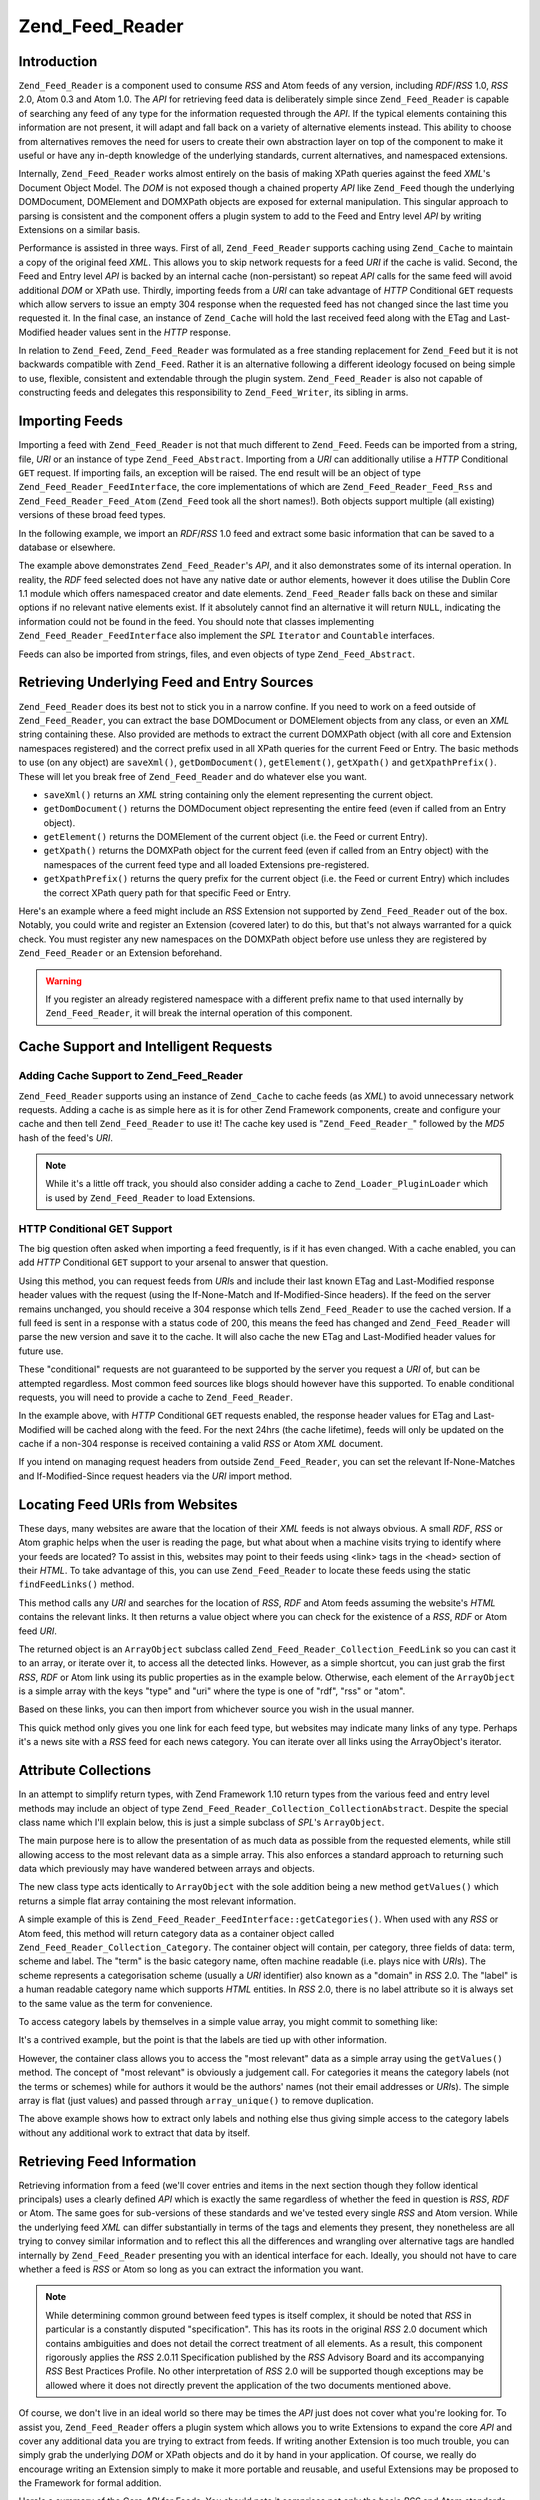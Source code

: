 .. _zend.feed.reader:

Zend_Feed_Reader
================

.. _zend.feed.reader.introduction:

Introduction
------------

``Zend_Feed_Reader`` is a component used to consume *RSS* and Atom feeds of any version, including *RDF*/*RSS* 1.0, *RSS* 2.0, Atom 0.3 and Atom 1.0. The *API* for retrieving feed data is deliberately simple since ``Zend_Feed_Reader`` is capable of searching any feed of any type for the information requested through the *API*. If the typical elements containing this information are not present, it will adapt and fall back on a variety of alternative elements instead. This ability to choose from alternatives removes the need for users to create their own abstraction layer on top of the component to make it useful or have any in-depth knowledge of the underlying standards, current alternatives, and namespaced extensions.

Internally, ``Zend_Feed_Reader`` works almost entirely on the basis of making XPath queries against the feed *XML*'s Document Object Model. The *DOM* is not exposed though a chained property *API* like ``Zend_Feed`` though the underlying DOMDocument, DOMElement and DOMXPath objects are exposed for external manipulation. This singular approach to parsing is consistent and the component offers a plugin system to add to the Feed and Entry level *API* by writing Extensions on a similar basis.

Performance is assisted in three ways. First of all, ``Zend_Feed_Reader`` supports caching using ``Zend_Cache`` to maintain a copy of the original feed *XML*. This allows you to skip network requests for a feed *URI* if the cache is valid. Second, the Feed and Entry level *API* is backed by an internal cache (non-persistant) so repeat *API* calls for the same feed will avoid additional *DOM* or XPath use. Thirdly, importing feeds from a *URI* can take advantage of *HTTP* Conditional ``GET`` requests which allow servers to issue an empty 304 response when the requested feed has not changed since the last time you requested it. In the final case, an instance of ``Zend_Cache`` will hold the last received feed along with the ETag and Last-Modified header values sent in the *HTTP* response.

In relation to ``Zend_Feed``, ``Zend_Feed_Reader`` was formulated as a free standing replacement for ``Zend_Feed`` but it is not backwards compatible with ``Zend_Feed``. Rather it is an alternative following a different ideology focused on being simple to use, flexible, consistent and extendable through the plugin system. ``Zend_Feed_Reader`` is also not capable of constructing feeds and delegates this responsibility to ``Zend_Feed_Writer``, its sibling in arms.

.. _zend.feed.reader.import:

Importing Feeds
---------------

Importing a feed with ``Zend_Feed_Reader`` is not that much different to ``Zend_Feed``. Feeds can be imported from a string, file, *URI* or an instance of type ``Zend_Feed_Abstract``. Importing from a *URI* can additionally utilise a *HTTP* Conditional ``GET`` request. If importing fails, an exception will be raised. The end result will be an object of type ``Zend_Feed_Reader_FeedInterface``, the core implementations of which are ``Zend_Feed_Reader_Feed_Rss`` and ``Zend_Feed_Reader_Feed_Atom`` (``Zend_Feed`` took all the short names!). Both objects support multiple (all existing) versions of these broad feed types.

In the following example, we import an *RDF*/*RSS* 1.0 feed and extract some basic information that can be saved to a database or elsewhere.

.. code-block:: php
   :linenos:

   $feed = Zend_Feed_Reader::import('http://www.planet-php.net/rdf/');
   $data = array(
       'title'        => $feed->getTitle(),
       'link'         => $feed->getLink(),
       'dateModified' => $feed->getDateModified(),
       'description'  => $feed->getDescription(),
       'language'     => $feed->getLanguage(),
       'entries'      => array(),
   );

   foreach ($feed as $entry) {
       $edata = array(
           'title'        => $entry->getTitle(),
           'description'  => $entry->getDescription(),
           'dateModified' => $entry->getDateModified(),
           'authors'       => $entry->getAuthors(),
           'link'         => $entry->getLink(),
           'content'      => $entry->getContent()
       );
       $data['entries'][] = $edata;
   }

The example above demonstrates ``Zend_Feed_Reader``'s *API*, and it also demonstrates some of its internal operation. In reality, the *RDF* feed selected does not have any native date or author elements, however it does utilise the Dublin Core 1.1 module which offers namespaced creator and date elements. ``Zend_Feed_Reader`` falls back on these and similar options if no relevant native elements exist. If it absolutely cannot find an alternative it will return ``NULL``, indicating the information could not be found in the feed. You should note that classes implementing ``Zend_Feed_Reader_FeedInterface`` also implement the *SPL* ``Iterator`` and ``Countable`` interfaces.

Feeds can also be imported from strings, files, and even objects of type ``Zend_Feed_Abstract``.

.. code-block:: php
   :linenos:

   // from a URI
   $feed = Zend_Feed_Reader::import('http://www.planet-php.net/rdf/');

   // from a String
   $feed = Zend_Feed_Reader::importString($feedXmlString);

   // from a file
   $feed = Zend_Feed_Reader::importFile('./feed.xml');

   // from a Zend_Feed_Abstract object
   $zfeed = Zend_Feed::import('http://www.planet-php.net/atom/');
   $feed  = Zend_Feed_Reader::importFeed($zfeed);

.. _zend.feed.reader.sources:

Retrieving Underlying Feed and Entry Sources
--------------------------------------------

``Zend_Feed_Reader`` does its best not to stick you in a narrow confine. If you need to work on a feed outside of ``Zend_Feed_Reader``, you can extract the base DOMDocument or DOMElement objects from any class, or even an *XML* string containing these. Also provided are methods to extract the current DOMXPath object (with all core and Extension namespaces registered) and the correct prefix used in all XPath queries for the current Feed or Entry. The basic methods to use (on any object) are ``saveXml()``, ``getDomDocument()``, ``getElement()``, ``getXpath()`` and ``getXpathPrefix()``. These will let you break free of ``Zend_Feed_Reader`` and do whatever else you want.

- ``saveXml()`` returns an *XML* string containing only the element representing the current object.

- ``getDomDocument()`` returns the DOMDocument object representing the entire feed (even if called from an Entry object).

- ``getElement()`` returns the DOMElement of the current object (i.e. the Feed or current Entry).

- ``getXpath()`` returns the DOMXPath object for the current feed (even if called from an Entry object) with the namespaces of the current feed type and all loaded Extensions pre-registered.

- ``getXpathPrefix()`` returns the query prefix for the current object (i.e. the Feed or current Entry) which includes the correct XPath query path for that specific Feed or Entry.

Here's an example where a feed might include an *RSS* Extension not supported by ``Zend_Feed_Reader`` out of the box. Notably, you could write and register an Extension (covered later) to do this, but that's not always warranted for a quick check. You must register any new namespaces on the DOMXPath object before use unless they are registered by ``Zend_Feed_Reader`` or an Extension beforehand.

.. code-block:: php
   :linenos:

   $feed        = Zend_Feed_Reader::import('http://www.planet-php.net/rdf/');
   $xpathPrefix = $feed->getXpathPrefix();
   $xpath       = $feed->getXpath();
   $xpath->registerNamespace('admin', 'http://webns.net/mvcb/');
   $reportErrorsTo = $xpath->evaluate('string('
                                    . $xpathPrefix
                                    . '/admin:errorReportsTo)');

.. warning::

   If you register an already registered namespace with a different prefix name to that used internally by ``Zend_Feed_Reader``, it will break the internal operation of this component.

.. _zend.feed.reader.cache-request:

Cache Support and Intelligent Requests
--------------------------------------

.. _zend.feed.reader.cache-request.cache:

Adding Cache Support to Zend_Feed_Reader
^^^^^^^^^^^^^^^^^^^^^^^^^^^^^^^^^^^^^^^^

``Zend_Feed_Reader`` supports using an instance of ``Zend_Cache`` to cache feeds (as *XML*) to avoid unnecessary network requests. Adding a cache is as simple here as it is for other Zend Framework components, create and configure your cache and then tell ``Zend_Feed_Reader`` to use it! The cache key used is "``Zend_Feed_Reader_``" followed by the *MD5* hash of the feed's *URI*.

.. code-block:: php
   :linenos:

   $frontendOptions = array(
      'lifetime' => 7200,
      'automatic_serialization' => true
   );
   $backendOptions = array('cache_dir' => './tmp/');
   $cache = Zend_Cache::factory(
       'Core', 'File', $frontendOptions, $backendOptions
   );

   Zend_Feed_Reader::setCache($cache);

.. note::

   While it's a little off track, you should also consider adding a cache to ``Zend_Loader_PluginLoader`` which is used by ``Zend_Feed_Reader`` to load Extensions.

.. _zend.feed.reader.cache-request.http-conditional-get:

HTTP Conditional GET Support
^^^^^^^^^^^^^^^^^^^^^^^^^^^^

The big question often asked when importing a feed frequently, is if it has even changed. With a cache enabled, you can add *HTTP* Conditional ``GET`` support to your arsenal to answer that question.

Using this method, you can request feeds from *URI*\ s and include their last known ETag and Last-Modified response header values with the request (using the If-None-Match and If-Modified-Since headers). If the feed on the server remains unchanged, you should receive a 304 response which tells ``Zend_Feed_Reader`` to use the cached version. If a full feed is sent in a response with a status code of 200, this means the feed has changed and ``Zend_Feed_Reader`` will parse the new version and save it to the cache. It will also cache the new ETag and Last-Modified header values for future use.

These "conditional" requests are not guaranteed to be supported by the server you request a *URI* of, but can be attempted regardless. Most common feed sources like blogs should however have this supported. To enable conditional requests, you will need to provide a cache to ``Zend_Feed_Reader``.

.. code-block:: php
   :linenos:

   $frontendOptions = array(
      'lifetime' => 86400,
      'automatic_serialization' => true
   );
   $backendOptions = array('cache_dir' => './tmp/');
   $cache = Zend_Cache::factory(
       'Core', 'File', $frontendOptions, $backendOptions
   );

   Zend_Feed_Reader::setCache($cache);
   Zend_Feed_Reader::useHttpConditionalGet();

   $feed = Zend_Feed_Reader::import('http://www.planet-php.net/rdf/');

In the example above, with *HTTP* Conditional ``GET`` requests enabled, the response header values for ETag and Last-Modified will be cached along with the feed. For the next 24hrs (the cache lifetime), feeds will only be updated on the cache if a non-304 response is received containing a valid *RSS* or Atom *XML* document.

If you intend on managing request headers from outside ``Zend_Feed_Reader``, you can set the relevant If-None-Matches and If-Modified-Since request headers via the *URI* import method.

.. code-block:: php
   :linenos:

   $lastEtagReceived = '5e6cefe7df5a7e95c8b1ba1a2ccaff3d';
   $lastModifiedDateReceived = 'Wed, 08 Jul 2009 13:37:22 GMT';
   $feed = Zend_Feed_Reader::import(
       $uri, $lastEtagReceived, $lastModifiedDateReceived
   );

.. _zend.feed.reader.locate:

Locating Feed URIs from Websites
--------------------------------

These days, many websites are aware that the location of their *XML* feeds is not always obvious. A small *RDF*, *RSS* or Atom graphic helps when the user is reading the page, but what about when a machine visits trying to identify where your feeds are located? To assist in this, websites may point to their feeds using <link> tags in the <head> section of their *HTML*. To take advantage of this, you can use ``Zend_Feed_Reader`` to locate these feeds using the static ``findFeedLinks()`` method.

This method calls any *URI* and searches for the location of *RSS*, *RDF* and Atom feeds assuming the website's *HTML* contains the relevant links. It then returns a value object where you can check for the existence of a *RSS*, *RDF* or Atom feed *URI*.

The returned object is an ``ArrayObject`` subclass called ``Zend_Feed_Reader_Collection_FeedLink`` so you can cast it to an array, or iterate over it, to access all the detected links. However, as a simple shortcut, you can just grab the first *RSS*, *RDF* or Atom link using its public properties as in the example below. Otherwise, each element of the ``ArrayObject`` is a simple array with the keys "type" and "uri" where the type is one of "rdf", "rss" or "atom".

.. code-block:: php
   :linenos:

   $links = Zend_Feed_Reader::findFeedLinks('http://www.planet-php.net');

   if(isset($links->rdf)) {
       echo $links->rdf, "\n"; // http://www.planet-php.org/rdf/
   }
   if(isset($links->rss)) {
       echo $links->rss, "\n"; // http://www.planet-php.org/rss/
   }
   if(isset($links->atom)) {
       echo $links->atom, "\n"; // http://www.planet-php.org/atom/
   }

Based on these links, you can then import from whichever source you wish in the usual manner.

This quick method only gives you one link for each feed type, but websites may indicate many links of any type. Perhaps it's a news site with a *RSS* feed for each news category. You can iterate over all links using the ArrayObject's iterator.

.. code-block:: php
   :linenos:

   $links = Zend_Feed_Reader::findFeedLinks('http://www.planet-php.net');

   foreach ($links as $link) {
       echo $link['uri'], "\n";
   }

.. _zend.feed.reader.attribute-collections:

Attribute Collections
---------------------

In an attempt to simplify return types, with Zend Framework 1.10 return types from the various feed and entry level methods may include an object of type ``Zend_Feed_Reader_Collection_CollectionAbstract``. Despite the special class name which I'll explain below, this is just a simple subclass of *SPL*'s ``ArrayObject``.

The main purpose here is to allow the presentation of as much data as possible from the requested elements, while still allowing access to the most relevant data as a simple array. This also enforces a standard approach to returning such data which previously may have wandered between arrays and objects.

The new class type acts identically to ``ArrayObject`` with the sole addition being a new method ``getValues()`` which returns a simple flat array containing the most relevant information.

A simple example of this is ``Zend_Feed_Reader_FeedInterface::getCategories()``. When used with any *RSS* or Atom feed, this method will return category data as a container object called ``Zend_Feed_Reader_Collection_Category``. The container object will contain, per category, three fields of data: term, scheme and label. The "term" is the basic category name, often machine readable (i.e. plays nice with *URI*\ s). The scheme represents a categorisation scheme (usually a *URI* identifier) also known as a "domain" in *RSS* 2.0. The "label" is a human readable category name which supports *HTML* entities. In *RSS* 2.0, there is no label attribute so it is always set to the same value as the term for convenience.

To access category labels by themselves in a simple value array, you might commit to something like:

.. code-block:: php
   :linenos:

   $feed = Zend_Feed_Reader::import('http://www.example.com/atom.xml');
   $categories = $feed->getCategories();
   $labels = array();
   foreach ($categories as $cat) {
       $labels[] = $cat['label']
   }

It's a contrived example, but the point is that the labels are tied up with other information.

However, the container class allows you to access the "most relevant" data as a simple array using the ``getValues()`` method. The concept of "most relevant" is obviously a judgement call. For categories it means the category labels (not the terms or schemes) while for authors it would be the authors' names (not their email addresses or *URI*\ s). The simple array is flat (just values) and passed through ``array_unique()`` to remove duplication.

.. code-block:: php
   :linenos:

   $feed = Zend_Feed_Reader::import('http://www.example.com/atom.xml');
   $categories = $feed->getCategories();
   $labels = $categories->getValues();

The above example shows how to extract only labels and nothing else thus giving simple access to the category labels without any additional work to extract that data by itself.

.. _zend.feed.reader.retrieve-info:

Retrieving Feed Information
---------------------------

Retrieving information from a feed (we'll cover entries and items in the next section though they follow identical principals) uses a clearly defined *API* which is exactly the same regardless of whether the feed in question is *RSS*, *RDF* or Atom. The same goes for sub-versions of these standards and we've tested every single *RSS* and Atom version. While the underlying feed *XML* can differ substantially in terms of the tags and elements they present, they nonetheless are all trying to convey similar information and to reflect this all the differences and wrangling over alternative tags are handled internally by ``Zend_Feed_Reader`` presenting you with an identical interface for each. Ideally, you should not have to care whether a feed is *RSS* or Atom so long as you can extract the information you want.

.. note::

   While determining common ground between feed types is itself complex, it should be noted that *RSS* in particular is a constantly disputed "specification". This has its roots in the original *RSS* 2.0 document which contains ambiguities and does not detail the correct treatment of all elements. As a result, this component rigorously applies the *RSS* 2.0.11 Specification published by the *RSS* Advisory Board and its accompanying *RSS* Best Practices Profile. No other interpretation of *RSS* 2.0 will be supported though exceptions may be allowed where it does not directly prevent the application of the two documents mentioned above.

Of course, we don't live in an ideal world so there may be times the *API* just does not cover what you're looking for. To assist you, ``Zend_Feed_Reader`` offers a plugin system which allows you to write Extensions to expand the core *API* and cover any additional data you are trying to extract from feeds. If writing another Extension is too much trouble, you can simply grab the underlying *DOM* or XPath objects and do it by hand in your application. Of course, we really do encourage writing an Extension simply to make it more portable and reusable, and useful Extensions may be proposed to the Framework for formal addition.

Here's a summary of the Core *API* for Feeds. You should note it comprises not only the basic *RSS* and Atom standards, but also accounts for a number of included Extensions bundled with ``Zend_Feed_Reader``. The naming of these Extension sourced methods remain fairly generic - all Extension methods operate at the same level as the Core *API* though we do allow you to retrieve any specific Extension object separately if required.

.. table:: Feed Level API Methods

   +-----------------------------+----------------------------------------------------------------------------------------------------------------------------------------------------------------------------------------------------------------------------------------------------------------------------------------------------------------------------------------------------------------------------------------------------------------------------------------------------------------------------------------------------+
   |getId()                      |Returns a unique ID associated with this feed                                                                                                                                                                                                                                                                                                                                                                                                                                                       |
   +-----------------------------+----------------------------------------------------------------------------------------------------------------------------------------------------------------------------------------------------------------------------------------------------------------------------------------------------------------------------------------------------------------------------------------------------------------------------------------------------------------------------------------------------+
   |getTitle()                   |Returns the title of the feed                                                                                                                                                                                                                                                                                                                                                                                                                                                                       |
   +-----------------------------+----------------------------------------------------------------------------------------------------------------------------------------------------------------------------------------------------------------------------------------------------------------------------------------------------------------------------------------------------------------------------------------------------------------------------------------------------------------------------------------------------+
   |getDescription()             |Returns the text description of the feed.                                                                                                                                                                                                                                                                                                                                                                                                                                                           |
   +-----------------------------+----------------------------------------------------------------------------------------------------------------------------------------------------------------------------------------------------------------------------------------------------------------------------------------------------------------------------------------------------------------------------------------------------------------------------------------------------------------------------------------------------+
   |getLink()                    |Returns a URI to the HTML website containing the same or similar information as this feed (i.e. if the feed is from a blog, it should provide the blog's URI where the HTML version of the entries can be read).                                                                                                                                                                                                                                                                                    |
   +-----------------------------+----------------------------------------------------------------------------------------------------------------------------------------------------------------------------------------------------------------------------------------------------------------------------------------------------------------------------------------------------------------------------------------------------------------------------------------------------------------------------------------------------+
   |getFeedLink()                |Returns the URI of this feed, which may be the same as the URI used to import the feed. There are important cases where the feed link may differ because the source URI is being updated and is intended to be removed in the future.                                                                                                                                                                                                                                                               |
   +-----------------------------+----------------------------------------------------------------------------------------------------------------------------------------------------------------------------------------------------------------------------------------------------------------------------------------------------------------------------------------------------------------------------------------------------------------------------------------------------------------------------------------------------+
   |getAuthors()                 |Returns an object of type Zend_Feed_Reader_Collection_Author which is an ArrayObject whose elements are each simple arrays containing any combination of the keys "name", "email" and "uri". Where irrelevant to the source data, some of these keys may be omitted.                                                                                                                                                                                                                                |
   +-----------------------------+----------------------------------------------------------------------------------------------------------------------------------------------------------------------------------------------------------------------------------------------------------------------------------------------------------------------------------------------------------------------------------------------------------------------------------------------------------------------------------------------------+
   |getAuthor(integer $index = 0)|Returns either the first author known, or with the optional $index parameter any specific index on the array of Authors as described above (returning NULL if an invalid index).                                                                                                                                                                                                                                                                                                                    |
   +-----------------------------+----------------------------------------------------------------------------------------------------------------------------------------------------------------------------------------------------------------------------------------------------------------------------------------------------------------------------------------------------------------------------------------------------------------------------------------------------------------------------------------------------+
   |getDateCreated()             |Returns the date on which this feed was created. Generally only applicable to Atom where it represents the date the resource described by an Atom 1.0 document was created. The returned date will be a DateTime object.                                                                                                                                                                                                                                                                            |
   +-----------------------------+----------------------------------------------------------------------------------------------------------------------------------------------------------------------------------------------------------------------------------------------------------------------------------------------------------------------------------------------------------------------------------------------------------------------------------------------------------------------------------------------------+
   |getDateModified()            |Returns the date on which this feed was last modified. The returned date will be a DateTime object.                                                                                                                                                                                                                                                                                                                                                                                                 |
   +-----------------------------+----------------------------------------------------------------------------------------------------------------------------------------------------------------------------------------------------------------------------------------------------------------------------------------------------------------------------------------------------------------------------------------------------------------------------------------------------------------------------------------------------+
   |getLastBuildDate()           |Returns the date on which this feed was last built. The returned date will be a DateTime object. This is only supported by RSS - Atom feeds will always return NULL.                                                                                                                                                                                                                                                                                                                                |
   +-----------------------------+----------------------------------------------------------------------------------------------------------------------------------------------------------------------------------------------------------------------------------------------------------------------------------------------------------------------------------------------------------------------------------------------------------------------------------------------------------------------------------------------------+
   |getLanguage()                |Returns the language of the feed (if defined) or simply the language noted in the XML document.                                                                                                                                                                                                                                                                                                                                                                                                     |
   +-----------------------------+----------------------------------------------------------------------------------------------------------------------------------------------------------------------------------------------------------------------------------------------------------------------------------------------------------------------------------------------------------------------------------------------------------------------------------------------------------------------------------------------------+
   |getGenerator()               |Returns the generator of the feed, e.g. the software which generated it. This may differ between RSS and Atom since Atom defines a different notation.                                                                                                                                                                                                                                                                                                                                              |
   +-----------------------------+----------------------------------------------------------------------------------------------------------------------------------------------------------------------------------------------------------------------------------------------------------------------------------------------------------------------------------------------------------------------------------------------------------------------------------------------------------------------------------------------------+
   |getCopyright()               |Returns any copyright notice associated with the feed.                                                                                                                                                                                                                                                                                                                                                                                                                                              |
   +-----------------------------+----------------------------------------------------------------------------------------------------------------------------------------------------------------------------------------------------------------------------------------------------------------------------------------------------------------------------------------------------------------------------------------------------------------------------------------------------------------------------------------------------+
   |getHubs()                    |Returns an array of all Hub Server URI endpoints which are advertised by the feed for use with the Pubsubhubbub Protocol, allowing subscriptions to the feed for real-time updates.                                                                                                                                                                                                                                                                                                                 |
   +-----------------------------+----------------------------------------------------------------------------------------------------------------------------------------------------------------------------------------------------------------------------------------------------------------------------------------------------------------------------------------------------------------------------------------------------------------------------------------------------------------------------------------------------+
   |getCategories()              |Returns a Zend_Feed_Reader_Collection_Category object containing the details of any categories associated with the overall feed. The supported fields include "term" (the machine readable category name), "scheme" (the categorisation scheme and domain for this category), and "label" (a HTML decoded human readable category name). Where any of the three fields are absent from the field, they are either set to the closest available alternative or, in the case of "scheme", set to NULL.|
   +-----------------------------+----------------------------------------------------------------------------------------------------------------------------------------------------------------------------------------------------------------------------------------------------------------------------------------------------------------------------------------------------------------------------------------------------------------------------------------------------------------------------------------------------+
   |getImage()                   |Returns an array containing data relating to any feed image or logo, or NULL if no image found. The resulting array may contain the following keys: uri, link, title, description, height, and width. Atom logos only contain a URI so the remaining metadata is drawn from RSS feeds only.                                                                                                                                                                                                         |
   +-----------------------------+----------------------------------------------------------------------------------------------------------------------------------------------------------------------------------------------------------------------------------------------------------------------------------------------------------------------------------------------------------------------------------------------------------------------------------------------------------------------------------------------------+

Given the variety of feeds in the wild, some of these methods will undoubtedly return ``NULL`` indicating the relevant information couldn't be located. Where possible, ``Zend_Feed_Reader`` will fall back on alternative elements during its search. For example, searching an *RSS* feed for a modification date is more complicated than it looks. *RSS* 2.0 feeds should include a ``<lastBuildDate>`` tag and (or) a ``<pubDate>`` element. But what if it doesn't, maybe this is an *RSS* 1.0 feed? Perhaps it instead has an ``<atom:updated>`` element with identical information (Atom may be used to supplement *RSS*'s syntax)? Failing that, we could simply look at the entries, pick the most recent, and use its ``<pubDate>`` element. Assuming it exists... Many feeds also use Dublin Core 1.0 or 1.1 ``<dc:date>`` elements for feeds and entries. Or we could find Atom lurking again.

The point is, ``Zend_Feed_Reader`` was designed to know this. When you ask for the modification date (or anything else), it will run off and search for all these alternatives until it either gives up and returns ``NULL``, or finds an alternative that should have the right answer.

In addition to the above methods, all Feed objects implement methods for retrieving the *DOM* and XPath objects for the current feeds as described earlier. Feed objects also implement the *SPL* Iterator and Countable interfaces. The extended *API* is summarised below.

.. table:: Extended Feed Level API Methods

   +--------------------------+--------------------------------------------------------------------------------------------------------------------------------------------------------------------------------------------------------------------------------------+
   |getDomDocument()          |Returns the parent DOMDocument object for the entire source XML document                                                                                                                                                              |
   +--------------------------+--------------------------------------------------------------------------------------------------------------------------------------------------------------------------------------------------------------------------------------+
   |getElement()              |Returns the current feed level DOMElement object                                                                                                                                                                                      |
   +--------------------------+--------------------------------------------------------------------------------------------------------------------------------------------------------------------------------------------------------------------------------------+
   |saveXml()                 |Returns a string containing an XML document of the entire feed element (this is not the original document but a rebuilt version)                                                                                                      |
   +--------------------------+--------------------------------------------------------------------------------------------------------------------------------------------------------------------------------------------------------------------------------------+
   |getXpath()                |Returns the DOMXPath object used internally to run queries on the DOMDocument object (this includes core and Extension namespaces pre-registered)                                                                                     |
   +--------------------------+--------------------------------------------------------------------------------------------------------------------------------------------------------------------------------------------------------------------------------------+
   |getXpathPrefix()          |Returns the valid DOM path prefix prepended to all XPath queries matching the feed being queried                                                                                                                                      |
   +--------------------------+--------------------------------------------------------------------------------------------------------------------------------------------------------------------------------------------------------------------------------------+
   |getEncoding()             |Returns the encoding of the source XML document (note: this cannot account for errors such as the server sending documents in a different encoding). Where not defined, the default UTF-8 encoding of Unicode is applied.             |
   +--------------------------+--------------------------------------------------------------------------------------------------------------------------------------------------------------------------------------------------------------------------------------+
   |count()                   |Returns a count of the entries or items this feed contains (implements SPLCountable interface)                                                                                                                                        |
   +--------------------------+--------------------------------------------------------------------------------------------------------------------------------------------------------------------------------------------------------------------------------------+
   |current()                 |Returns either the current entry (using the current index from key())                                                                                                                                                                 |
   +--------------------------+--------------------------------------------------------------------------------------------------------------------------------------------------------------------------------------------------------------------------------------+
   |key()                     |Returns the current entry index                                                                                                                                                                                                       |
   +--------------------------+--------------------------------------------------------------------------------------------------------------------------------------------------------------------------------------------------------------------------------------+
   |next()                    |Increments the entry index value by one                                                                                                                                                                                               |
   +--------------------------+--------------------------------------------------------------------------------------------------------------------------------------------------------------------------------------------------------------------------------------+
   |rewind()                  |Resets the entry index to 0                                                                                                                                                                                                           |
   +--------------------------+--------------------------------------------------------------------------------------------------------------------------------------------------------------------------------------------------------------------------------------+
   |valid()                   |Checks that the current entry index is valid, i.e. it does fall below 0 and does not exceed the number of entries existing.                                                                                                           |
   +--------------------------+--------------------------------------------------------------------------------------------------------------------------------------------------------------------------------------------------------------------------------------+
   |getExtensions()           |Returns an array of all Extension objects loaded for the current feed (note: both feed-level and entry-level Extensions exist, and only feed-level Extensions are returned here). The array keys are of the form {ExtensionName}_Feed.|
   +--------------------------+--------------------------------------------------------------------------------------------------------------------------------------------------------------------------------------------------------------------------------------+
   |getExtension(string $name)|Returns an Extension object for the feed registered under the provided name. This allows more fine-grained access to Extensions which may otherwise be hidden within the implementation of the standard API methods.                  |
   +--------------------------+--------------------------------------------------------------------------------------------------------------------------------------------------------------------------------------------------------------------------------------+
   |getType()                 |Returns a static class constant (e.g. Zend_Feed_Reader::TYPE_ATOM_03, i.e. Atom 0.3) indicating exactly what kind of feed is being consumed.                                                                                          |
   +--------------------------+--------------------------------------------------------------------------------------------------------------------------------------------------------------------------------------------------------------------------------------+

.. _zend.feed.reader.entry:

Retrieving Entry/Item Information
---------------------------------

Retrieving information for specific entries or items (depending on whether you speak Atom or *RSS*) is identical to feed level data. Accessing entries is simply a matter of iterating over a Feed object or using the *SPL* ``Iterator`` interface Feed objects implement and calling the appropriate method on each.

.. table:: Entry Level API Methods

   +--------------------------------------------------+---------------------------------------------------------------------------------------------------------------------------------------------------------------------------------------------------------------------------------------------------------------------------------------------------------------------------------------------------------------------------------------------------------------------------------------------------------------------------------------------+
   |getId()                                           |Returns a unique ID for the current entry.                                                                                                                                                                                                                                                                                                                                                                                                                                                   |
   +--------------------------------------------------+---------------------------------------------------------------------------------------------------------------------------------------------------------------------------------------------------------------------------------------------------------------------------------------------------------------------------------------------------------------------------------------------------------------------------------------------------------------------------------------------+
   |getTitle()                                        |Returns the title of the current entry.                                                                                                                                                                                                                                                                                                                                                                                                                                                      |
   +--------------------------------------------------+---------------------------------------------------------------------------------------------------------------------------------------------------------------------------------------------------------------------------------------------------------------------------------------------------------------------------------------------------------------------------------------------------------------------------------------------------------------------------------------------+
   |getDescription()                                  |Returns a description of the current entry.                                                                                                                                                                                                                                                                                                                                                                                                                                                  |
   +--------------------------------------------------+---------------------------------------------------------------------------------------------------------------------------------------------------------------------------------------------------------------------------------------------------------------------------------------------------------------------------------------------------------------------------------------------------------------------------------------------------------------------------------------------+
   |getLink()                                         |Returns a URI to the HTML version of the current entry.                                                                                                                                                                                                                                                                                                                                                                                                                                      |
   +--------------------------------------------------+---------------------------------------------------------------------------------------------------------------------------------------------------------------------------------------------------------------------------------------------------------------------------------------------------------------------------------------------------------------------------------------------------------------------------------------------------------------------------------------------+
   |getPermaLink()                                    |Returns the permanent link to the current entry. In most cases, this is the same as using getLink().                                                                                                                                                                                                                                                                                                                                                                                         |
   +--------------------------------------------------+---------------------------------------------------------------------------------------------------------------------------------------------------------------------------------------------------------------------------------------------------------------------------------------------------------------------------------------------------------------------------------------------------------------------------------------------------------------------------------------------+
   |getAuthors()                                      |Returns an object of type Zend_Feed_Reader_Collection_Author which is an ArrayObject whose elements are each simple arrays containing any combination of the keys "name", "email" and "uri". Where irrelevant to the source data, some of these keys may be omitted.                                                                                                                                                                                                                         |
   +--------------------------------------------------+---------------------------------------------------------------------------------------------------------------------------------------------------------------------------------------------------------------------------------------------------------------------------------------------------------------------------------------------------------------------------------------------------------------------------------------------------------------------------------------------+
   |getAuthor(integer $index = 0)                     |Returns either the first author known, or with the optional $index parameter any specific index on the array of Authors as described above (returning NULL if an invalid index).                                                                                                                                                                                                                                                                                                             |
   +--------------------------------------------------+---------------------------------------------------------------------------------------------------------------------------------------------------------------------------------------------------------------------------------------------------------------------------------------------------------------------------------------------------------------------------------------------------------------------------------------------------------------------------------------------+
   |getDateCreated()                                  |Returns the date on which the current entry was created. Generally only applicable to Atom where it represents the date the resource described by an Atom 1.0 document was created.                                                                                                                                                                                                                                                                                                          |
   +--------------------------------------------------+---------------------------------------------------------------------------------------------------------------------------------------------------------------------------------------------------------------------------------------------------------------------------------------------------------------------------------------------------------------------------------------------------------------------------------------------------------------------------------------------+
   |getDateModified()                                 |Returns the date on which the current entry was last modified                                                                                                                                                                                                                                                                                                                                                                                                                                |
   +--------------------------------------------------+---------------------------------------------------------------------------------------------------------------------------------------------------------------------------------------------------------------------------------------------------------------------------------------------------------------------------------------------------------------------------------------------------------------------------------------------------------------------------------------------+
   |getContent()                                      |Returns the content of the current entry (this has any entities reversed if possible assuming the content type is HTML). The description is returned if a separate content element does not exist.                                                                                                                                                                                                                                                                                           |
   +--------------------------------------------------+---------------------------------------------------------------------------------------------------------------------------------------------------------------------------------------------------------------------------------------------------------------------------------------------------------------------------------------------------------------------------------------------------------------------------------------------------------------------------------------------+
   |getEnclosure()                                    |Returns an array containing the value of all attributes from a multi-media <enclosure> element including as array keys: url, length, type. In accordance with the RSS Best Practices Profile of the RSS Advisory Board, no support is offers for multiple enclosures since such support forms no part of the RSS specification.                                                                                                                                                              |
   +--------------------------------------------------+---------------------------------------------------------------------------------------------------------------------------------------------------------------------------------------------------------------------------------------------------------------------------------------------------------------------------------------------------------------------------------------------------------------------------------------------------------------------------------------------+
   |getCommentCount()                                 |Returns the number of comments made on this entry at the time the feed was last generated                                                                                                                                                                                                                                                                                                                                                                                                    |
   +--------------------------------------------------+---------------------------------------------------------------------------------------------------------------------------------------------------------------------------------------------------------------------------------------------------------------------------------------------------------------------------------------------------------------------------------------------------------------------------------------------------------------------------------------------+
   |getCommentLink()                                  |Returns a URI pointing to the HTML page where comments can be made on this entry                                                                                                                                                                                                                                                                                                                                                                                                             |
   +--------------------------------------------------+---------------------------------------------------------------------------------------------------------------------------------------------------------------------------------------------------------------------------------------------------------------------------------------------------------------------------------------------------------------------------------------------------------------------------------------------------------------------------------------------+
   |getCommentFeedLink([string $type = 'atom'\|'rss'])|Returns a URI pointing to a feed of the provided type containing all comments for this entry (type defaults to Atom/RSS depending on current feed type).                                                                                                                                                                                                                                                                                                                                     |
   +--------------------------------------------------+---------------------------------------------------------------------------------------------------------------------------------------------------------------------------------------------------------------------------------------------------------------------------------------------------------------------------------------------------------------------------------------------------------------------------------------------------------------------------------------------+
   |getCategories()                                   |Returns a Zend_Feed_Reader_Collection_Category object containing the details of any categories associated with the entry. The supported fields include "term" (the machine readable category name), "scheme" (the categorisation scheme and domain for this category), and "label" (a HTML decoded human readable category name). Where any of the three fields are absent from the field, they are either set to the closest available alternative or, in the case of "scheme", set to NULL.|
   +--------------------------------------------------+---------------------------------------------------------------------------------------------------------------------------------------------------------------------------------------------------------------------------------------------------------------------------------------------------------------------------------------------------------------------------------------------------------------------------------------------------------------------------------------------+

The extended *API* for entries is identical to that for feeds with the exception of the Iterator methods which are not needed here.

.. caution::

   There is often confusion over the concepts of modified and created dates. In Atom, these are two clearly defined concepts (so knock yourself out) but in *RSS* they are vague. *RSS* 2.0 defines a single **<pubDate>** element which typically refers to the date this entry was published, i.e. a creation date of sorts. This is not always the case, and it may change with updates or not. As a result, if you really want to check whether an entry has changed, don't rely on the results of ``getDateModified()``. Instead, consider tracking the *MD5* hash of three other elements concatenated, e.g. using ``getTitle()``, ``getDescription()`` and ``getContent()``. If the entry was truly updated, this hash computation will give a different result than previously saved hashes for the same entry. This is obviously content oriented, and will not assist in detecting changes to other relevant elements. Atom feeds should not require such steps.

   Further muddying the waters, dates in feeds may follow different standards. Atom and Dublin Core dates should follow *ISO* 8601, and *RSS* dates should follow *RFC* 822 or *RFC* 2822 which is also common. Date methods will throw an exception if ``DateTime`` cannot load the date string using one of the above standards, or the *PHP* recognised possibilities for *RSS* dates.

.. warning::

   The values returned from these methods are not validated. This means users must perform validation on all retrieved data including the filtering of any *HTML* such as from ``getContent()`` before it is output from your application. Remember that most feeds come from external sources, and therefore the default assumption should be that they cannot be trusted.

.. table:: Extended Entry Level API Methods

   +--------------------------+-----------------------------------------------------------------------------------------------------------------------------------------------------------------------------------------------------------------------------------------------+
   |getDomDocument()          |Returns the parent DOMDocument object for the entire feed (not just the current entry)                                                                                                                                                         |
   +--------------------------+-----------------------------------------------------------------------------------------------------------------------------------------------------------------------------------------------------------------------------------------------+
   |getElement()              |Returns the current entry level DOMElement object                                                                                                                                                                                              |
   +--------------------------+-----------------------------------------------------------------------------------------------------------------------------------------------------------------------------------------------------------------------------------------------+
   |getXpath()                |Returns the DOMXPath object used internally to run queries on the DOMDocument object (this includes core and Extension namespaces pre-registered)                                                                                              |
   +--------------------------+-----------------------------------------------------------------------------------------------------------------------------------------------------------------------------------------------------------------------------------------------+
   |getXpathPrefix()          |Returns the valid DOM path prefix prepended to all XPath queries matching the entry being queried                                                                                                                                              |
   +--------------------------+-----------------------------------------------------------------------------------------------------------------------------------------------------------------------------------------------------------------------------------------------+
   |getEncoding()             |Returns the encoding of the source XML document (note: this cannot account for errors such as the server sending documents in a different encoding). The default encoding applied in the absence of any other is the UTF-8 encoding of Unicode.|
   +--------------------------+-----------------------------------------------------------------------------------------------------------------------------------------------------------------------------------------------------------------------------------------------+
   |getExtensions()           |Returns an array of all Extension objects loaded for the current entry (note: both feed-level and entry-level Extensions exist, and only entry-level Extensions are returned here). The array keys are in the form {ExtensionName}_Entry.      |
   +--------------------------+-----------------------------------------------------------------------------------------------------------------------------------------------------------------------------------------------------------------------------------------------+
   |getExtension(string $name)|Returns an Extension object for the entry registered under the provided name. This allows more fine-grained access to Extensions which may otherwise be hidden within the implementation of the standard API methods.                          |
   +--------------------------+-----------------------------------------------------------------------------------------------------------------------------------------------------------------------------------------------------------------------------------------------+
   |getType()                 |Returns a static class constant (e.g. Zend_Feed_Reader::TYPE_ATOM_03, i.e. Atom 0.3) indicating exactly what kind of feed is being consumed.                                                                                                   |
   +--------------------------+-----------------------------------------------------------------------------------------------------------------------------------------------------------------------------------------------------------------------------------------------+

.. _zend.feed.reader.extending:

Extending Feed and Entry APIs
-----------------------------

Extending ``Zend_Feed_Reader`` allows you to add methods at both the feed and entry level which cover the retrieval of information not already supported by ``Zend_Feed_Reader``. Given the number of *RSS* and Atom extensions that exist, this is a good thing since ``Zend_Feed_Reader`` couldn't possibly add everything.

There are two types of Extensions possible, those which retrieve information from elements which are immediate children of the root element (e.g. ``<channel>`` for *RSS* or ``<feed>`` for Atom) and those who retrieve information from child elements of an entry (e.g. ``<item>`` for *RSS* or ``<entry>`` for Atom). On the filesystem these are grouped as classes within a namespace based on the extension standard's name. For example, internally we have ``Zend_Feed_Reader_Extension_DublinCore_Feed`` and ``Zend_Feed_Reader_Extension_DublinCore_Entry`` classes which are two Extensions implementing Dublin Core 1.0 and 1.1 support.

Extensions are loaded into ``Zend_Feed_Reader`` using ``Zend_Loader_PluginLoader``, so their operation will be familiar from other Zend Framework components. ``Zend_Feed_Reader`` already bundles a number of these Extensions, however those which are not used internally and registered by default (so called Core Extensions) must be registered to ``Zend_Feed_Reader`` before they are used. The bundled Extensions include:

.. table:: Core Extensions (pre-registered)

   +---------------------------+-------------------------------------------------------------------------+
   |DublinCore (Feed and Entry)|Implements support for Dublin Core Metadata Element Set 1.0 and 1.1      |
   +---------------------------+-------------------------------------------------------------------------+
   |Content (Entry only)       |Implements support for Content 1.0                                       |
   +---------------------------+-------------------------------------------------------------------------+
   |Atom (Feed and Entry)      |Implements support for Atom 0.3 and Atom 1.0                             |
   +---------------------------+-------------------------------------------------------------------------+
   |Slash                      |Implements support for the Slash RSS 1.0 module                          |
   +---------------------------+-------------------------------------------------------------------------+
   |WellFormedWeb              |Implements support for the Well Formed Web CommentAPI 1.0                |
   +---------------------------+-------------------------------------------------------------------------+
   |Thread                     |Implements support for Atom Threading Extensions as described in RFC 4685|
   +---------------------------+-------------------------------------------------------------------------+
   |Podcast                    |Implements support for the Podcast 1.0 DTD from Apple                    |
   +---------------------------+-------------------------------------------------------------------------+

The Core Extensions are somewhat special since they are extremely common and multi-faceted. For example, we have a Core Extension for Atom. Atom is implemented as an Extension (not just a base class) because it doubles as a valid *RSS* module - you can insert Atom elements into *RSS* feeds. I've even seen *RDF* feeds which use a lot of Atom in place of more common Extensions like Dublin Core.

.. table:: Non-Core Extensions (must register manually)

   +---------------+-------------------------------------------------------------------------------------------------------------------------+
   |Syndication    |Implements Syndication 1.0 support for RSS feeds                                                                         |
   +---------------+-------------------------------------------------------------------------------------------------------------------------+
   |CreativeCommons|A RSS module that adds an element at the <channel> or <item> level that specifies which Creative Commons license applies.|
   +---------------+-------------------------------------------------------------------------------------------------------------------------+

The additional non-Core Extensions are offered but not registered to ``Zend_Feed_Reader`` by default. If you want to use them, you'll need to tell ``Zend_Feed_Reader`` to load them in advance of importing a feed. Additional non-Core Extensions will be included in future iterations of the component.

Registering an Extension with ``Zend_Feed_Reader``, so it is loaded and its *API* is available to Feed and Entry objects, is a simple affair using the ``Zend_Loader_PluginLoader``. Here we register the optional Slash Extension, and discover that it can be directly called from the Entry level *API* without any effort. Note that Extension names are case sensitive and use camel casing for multiple terms.

.. code-block:: php
   :linenos:

   Zend_Feed_Reader::registerExtension('Syndication');
   $feed = Zend_Feed_Reader::import('http://rss.slashdot.org/Slashdot/slashdot');
   $updatePeriod = $feed->current()->getUpdatePeriod();

In the simple example above, we checked how frequently a feed is being updated using the ``getUpdatePeriod()`` method. Since it's not part of ``Zend_Feed_Reader``'s core *API*, it could only be a method supported by the newly registered Syndication Extension.

As you can also notice, the new methods from Extensions are accessible from the main *API* using *PHP*'s magic methods. As an alternative, you can also directly access any Extension object for a similar result as seen below.

.. code-block:: php
   :linenos:

   Zend_Feed_Reader::registerExtension('Syndication');
   $feed = Zend_Feed_Reader::import('http://rss.slashdot.org/Slashdot/slashdot');
   $syndication = $feed->getExtension('Syndication');
   $updatePeriod = $syndication->getUpdatePeriod();

.. _zend.feed.reader.extending.feed:

Writing Zend_Feed_Reader Extensions
^^^^^^^^^^^^^^^^^^^^^^^^^^^^^^^^^^^

Inevitably, there will be times when the ``Zend_Feed_Reader`` *API* is just not capable of getting something you need from a feed or entry. You can use the underlying source objects, like DOMDocument, to get these by hand however there is a more reusable method available by writing Extensions supporting these new queries.

As an example, let's take the case of a purely fictitious corporation named Jungle Books. Jungle Books have been publishing a lot of reviews on books they sell (from external sources and customers), which are distributed as an *RSS* 2.0 feed. Their marketing department realises that web applications using this feed cannot currently figure out exactly what book is being reviewed. To make life easier for everyone, they determine that the geek department needs to extend *RSS* 2.0 to include a new element per entry supplying the *ISBN*-10 or *ISBN*-13 number of the publication the entry concerns. They define the new ``<isbn>`` element quite simply with a standard name and namespace *URI*:

.. code-block:: php
   :linenos:

   JungleBooks 1.0:
   http://example.com/junglebooks/rss/module/1.0/

A snippet of *RSS* containing this extension in practice could be something similar to:

.. code-block:: php
   :linenos:

   <?xml version="1.0" encoding="utf-8" ?>
   <rss version="2.0"
      xmlns:content="http://purl.org/rss/1.0/modules/content/"
      xmlns:jungle="http://example.com/junglebooks/rss/module/1.0/">
   <channel>
       <title>Jungle Books Customer Reviews</title>
       <link>http://example.com/junglebooks</link>
       <description>Many book reviews!</description>
       <pubDate>Fri, 26 Jun 2009 19:15:10 GMT</pubDate>
       <jungle:dayPopular>
           http://example.com/junglebooks/book/938
       </jungle:dayPopular>
       <item>
           <title>Review Of Flatland: A Romance of Many Dimensions</title>
           <link>http://example.com/junglebooks/review/987</link>
           <author>Confused Physics Student</author>
           <content:encoded>
           A romantic square?!
           </content:encoded>
           <pubDate>Thu, 25 Jun 2009 20:03:28 -0700</pubDate>
           <jungle:isbn>048627263X</jungle:isbn>
       </item>
   </channel>
   </rss>

Implementing this new *ISBN* element as a simple entry level extension would require the following class (using your own class namespace outside of Zend).

.. code-block:: php
   :linenos:

   class My_FeedReader_Extension_JungleBooks_Entry
       extends Zend_Feed_Reader_Extension_EntryAbstract
   {
       public function getIsbn()
       {
           if (isset($this->_data['isbn'])) {
               return $this->_data['isbn'];
           }
           $isbn = $this->_xpath->evaluate(
               'string(' . $this->getXpathPrefix() . '/jungle:isbn)'
           );
           if (!$isbn) {
               $isbn = null;
           }
           $this->_data['isbn'] = $isbn;
           return $this->_data['isbn'];
       }

       protected function _registerNamespaces()
       {
           $this->_xpath->registerNamespace(
               'jungle', 'http://example.com/junglebooks/rss/module/1.0/'
           );
       }
   }

This extension is easy enough to follow. It creates a new method ``getIsbn()`` which runs an XPath query on the current entry to extract the *ISBN* number enclosed by the ``<jungle:isbn>`` element. It can optionally store this to the internal non-persistent cache (no need to keep querying the *DOM* if it's called again on the same entry). The value is returned to the caller. At the end we have a protected method (it's abstract so it must exist) which registers the Jungle Books namespace for their custom *RSS* module. While we call this an *RSS* module, there's nothing to prevent the same element being used in Atom feeds - and all Extensions which use the prefix provided by ``getXpathPrefix()`` are actually neutral and work on *RSS* or Atom feeds with no extra code.

Since this Extension is stored outside of Zend Framework, you'll need to register the path prefix for your Extensions so ``Zend_Loader_PluginLoader`` can find them. After that, it's merely a matter of registering the Extension, if it's not already loaded, and using it in practice.

.. code-block:: php
   :linenos:

   if(!Zend_Feed_Reader::isRegistered('JungleBooks')) {
       Zend_Feed_Reader::addPrefixPath(
           'My_FeedReader_Extension', '/path/to/My/FeedReader/Extension'
       );
       Zend_Feed_Reader::registerExtension('JungleBooks');
   }
   $feed = Zend_Feed_Reader::import('http://example.com/junglebooks/rss');

   // ISBN for whatever book the first entry in the feed was concerned with
   $firstIsbn = $feed->current()->getIsbn();

Writing a feed level Extension is not much different. The example feed from earlier included an unmentioned ``<jungle:dayPopular>`` element which Jungle Books have added to their standard to include a link to the day's most popular book (in terms of visitor traffic). Here's an Extension which adds a ``getDaysPopularBookLink()`` method to the feel level *API*.

.. code-block:: php
   :linenos:

   class My_FeedReader_Extension_JungleBooks_Feed
       extends Zend_Feed_Reader_Extension_FeedAbstract
   {
       public function getDaysPopularBookLink()
       {
           if (isset($this->_data['dayPopular'])) {
               return $this->_data['dayPopular'];
           }
           $dayPopular = $this->_xpath->evaluate(
               'string(' . $this->getXpathPrefix() . '/jungle:dayPopular)'
           );
           if (!$dayPopular) {
               $dayPopular = null;
           }
           $this->_data['dayPopular'] = $dayPopular;
           return $this->_data['dayPopular'];
       }

       protected function _registerNamespaces()
       {
           $this->_xpath->registerNamespace(
               'jungle', 'http://example.com/junglebooks/rss/module/1.0/'
           );
       }
   }

Let's repeat the last example using a custom Extension to show the method being used.

.. code-block:: php
   :linenos:

   if(!Zend_Feed_Reader::isRegistered('JungleBooks')) {
       Zend_Feed_Reader::addPrefixPath(
           'My_FeedReader_Extension', '/path/to/My/FeedReader/Extension'
       );
       Zend_Feed_Reader::registerExtension('JungleBooks');
   }
   $feed = Zend_Feed_Reader::import('http://example.com/junglebooks/rss');

   // URI to the information page of the day's most popular book with visitors
   $daysPopularBookLink = $feed->getDaysPopularBookLink();

   // ISBN for whatever book the first entry in the feed was concerned with
   $firstIsbn = $feed->current()->getIsbn();

Going through these examples, you'll note that we don't register feed and entry Extensions separately. Extensions within the same standard may or may not include both a feed and entry class, so ``Zend_Feed_Reader`` only requires you to register the overall parent name, e.g. JungleBooks, DublinCore, Slash. Internally, it can check at what level Extensions exist and load them up if found. In our case, we have a full set of Extensions now: ``JungleBooks_Feed`` and ``JungleBooks_Entry``.


